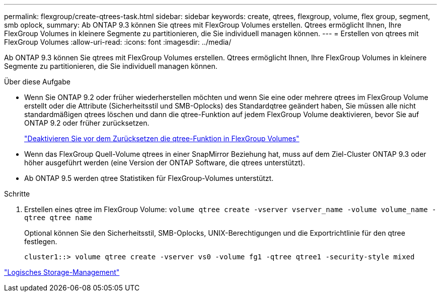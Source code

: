 ---
permalink: flexgroup/create-qtrees-task.html 
sidebar: sidebar 
keywords: create, qtrees, flexgroup, volume, flex group, segment, smb oplock, 
summary: Ab ONTAP 9.3 können Sie qtrees mit FlexGroup Volumes erstellen. Qtrees ermöglicht Ihnen, Ihre FlexGroup Volumes in kleinere Segmente zu partitionieren, die Sie individuell managen können. 
---
= Erstellen von qtrees mit FlexGroup Volumes
:allow-uri-read: 
:icons: font
:imagesdir: ../media/


[role="lead"]
Ab ONTAP 9.3 können Sie qtrees mit FlexGroup Volumes erstellen. Qtrees ermöglicht Ihnen, Ihre FlexGroup Volumes in kleinere Segmente zu partitionieren, die Sie individuell managen können.

.Über diese Aufgabe
* Wenn Sie ONTAP 9.2 oder früher wiederherstellen möchten und wenn Sie eine oder mehrere qtrees im FlexGroup Volume erstellt oder die Attribute (Sicherheitsstil und SMB-Oplocks) des Standardqtree geändert haben, Sie müssen alle nicht standardmäßigen qtrees löschen und dann die qtree-Funktion auf jedem FlexGroup Volume deaktivieren, bevor Sie auf ONTAP 9.2 oder früher zurücksetzen.
+
https://docs.netapp.com/us-en/ontap/revert/task_disabling_qtrees_in_flexgroup_volumes_before_reverting.html["Deaktivieren Sie vor dem Zurücksetzen die qtree-Funktion in FlexGroup Volumes"]

* Wenn das FlexGroup Quell-Volume qtrees in einer SnapMirror Beziehung hat, muss auf dem Ziel-Cluster ONTAP 9.3 oder höher ausgeführt werden (eine Version der ONTAP Software, die qtrees unterstützt).
* Ab ONTAP 9.5 werden qtree Statistiken für FlexGroup-Volumes unterstützt.


.Schritte
. Erstellen eines qtree im FlexGroup Volume: `volume qtree create -vserver vserver_name -volume volume_name -qtree qtree name`
+
Optional können Sie den Sicherheitsstil, SMB-Oplocks, UNIX-Berechtigungen und die Exportrichtlinie für den qtree festlegen.

+
[listing]
----
cluster1::> volume qtree create -vserver vs0 -volume fg1 -qtree qtree1 -security-style mixed
----


link:../volumes/index.html["Logisches Storage-Management"]
